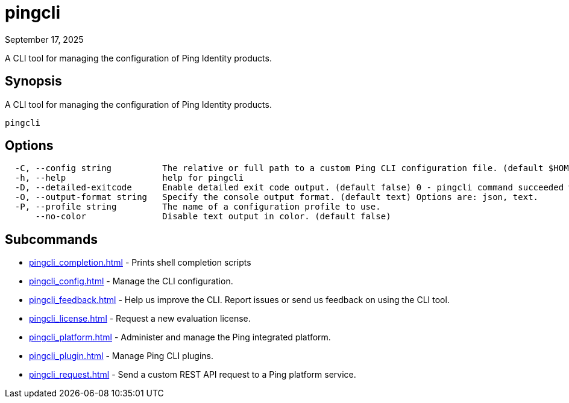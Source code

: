 = pingcli
:created-date: September 17, 2025
:revdate: September 17, 2025
:resourceid: pingcli_command_reference_pingcli

A CLI tool for managing the configuration of Ping Identity products.

== Synopsis

A CLI tool for managing the configuration of Ping Identity products.

----
pingcli
----

== Options

----
  -C, --config string          The relative or full path to a custom Ping CLI configuration file. (default $HOME/.pingcli/config.yaml)
  -h, --help                   help for pingcli
  -D, --detailed-exitcode      Enable detailed exit code output. (default false) 0 - pingcli command succeeded with no errors or warnings. 1 - pingcli command failed with errors. 2 - pingcli command succeeded with warnings.
  -O, --output-format string   Specify the console output format. (default text) Options are: json, text.
  -P, --profile string         The name of a configuration profile to use.
      --no-color               Disable text output in color. (default false)
----

== Subcommands

* xref:pingcli_completion.adoc[] - Prints shell completion scripts
* xref:pingcli_config.adoc[] - Manage the CLI configuration.
* xref:pingcli_feedback.adoc[] - Help us improve the CLI. Report issues or send us feedback on using the CLI tool.
* xref:pingcli_license.adoc[] - Request a new evaluation license.
* xref:pingcli_platform.adoc[] - Administer and manage the Ping integrated platform.
* xref:pingcli_plugin.adoc[] - Manage Ping CLI plugins.
* xref:pingcli_request.adoc[] - Send a custom REST API request to a Ping platform service.

